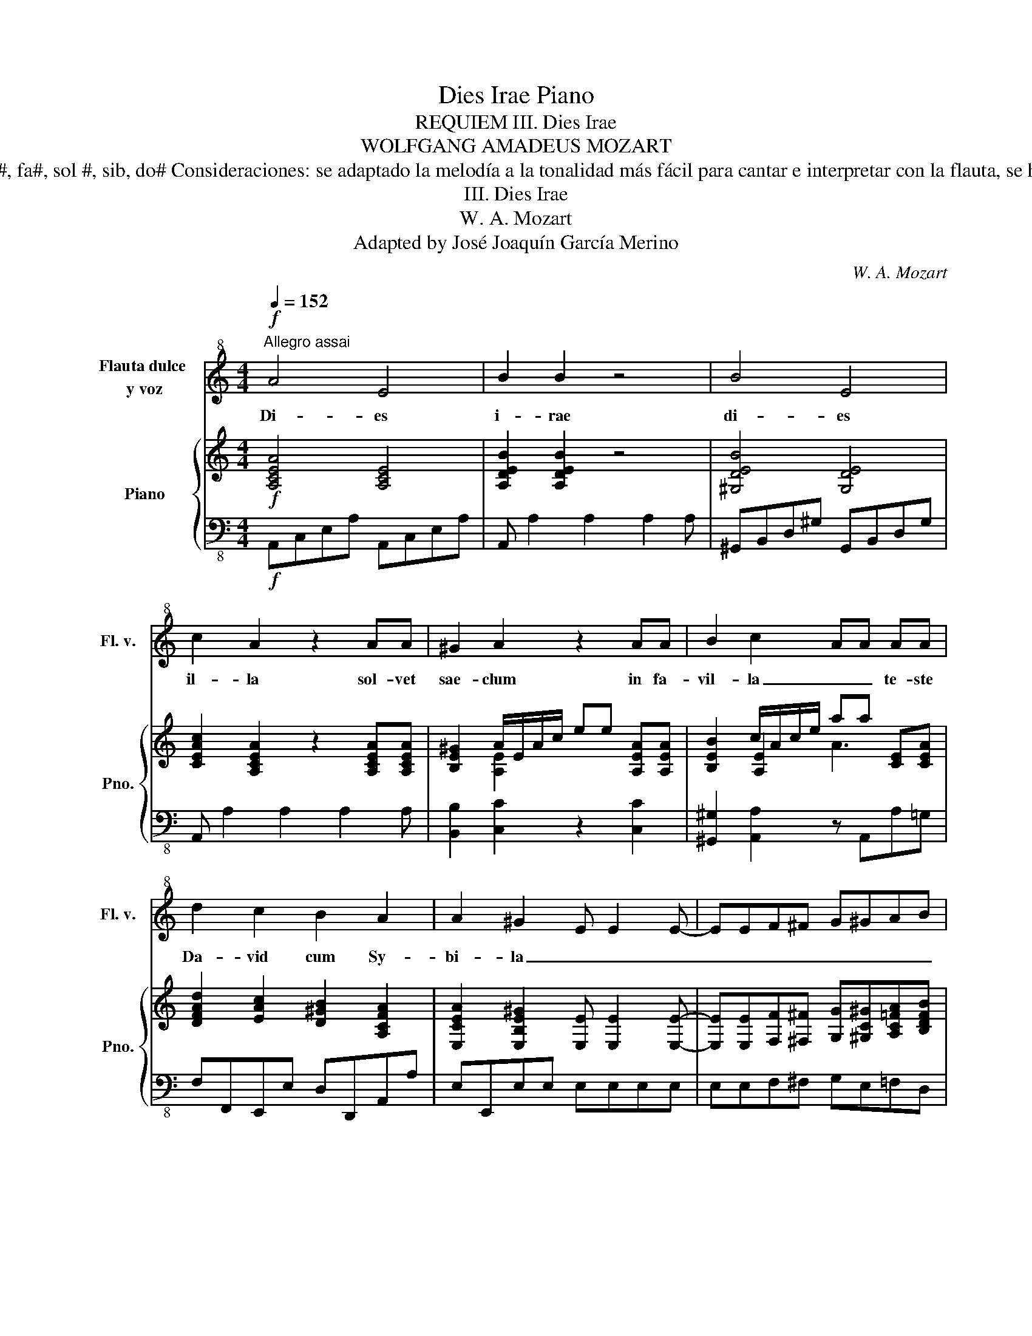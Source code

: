 X:1
T:Dies Irae Piano
T:REQUIEM III. Dies Irae 
T:WOLFGANG AMADEUS MOZART
T: Obra adaptada para sistema educativo reglado Etapa: secundaria Instrumentos: para voz y flauta dulce Dificultad técnica flauta: re#, fa#, sol #, sib, do# Consideraciones: se adaptado la melodía a la tonalidad más fácil para cantar e interpretar con la flauta, se ha suprimido algunas partes de voces que responden para conservar la línea melódica de la soprano o parte principal de la melodía. 
T:III. Dies Irae
T:W. A. Mozart
T:Adapted by José Joaquín García Merino
C:W. A. Mozart
%%score 1 { ( 2 4 5 6 ) | 3 }
L:1/8
Q:1/4=152
M:4/4
K:C
V:1 treble+8 nm="Flauta dulce \ny voz" snm="Fl. v."
V:2 treble nm="Piano" snm="Pno."
V:4 treble 
V:5 treble 
V:6 treble 
V:3 bass-8 
V:1
"^Allegro assai"!f! A4 E4 | B2 B2 z4 | B4 E4 | c2 A2 z2 AA | ^G2 A2 z2 AA | B2 c2 AA AA | %6
w: Di- es|i- rae|di- es|il- la sol- vet|sae- clum in fa-|vil- la _ _ te- ste|
 d2 c2 B2 A2 | A2 ^G2 E E2 E- | EEF^F G^GAB | c6 G2 | E2 E2 E2 G2 | _B4 A4 | d6 A2 | ^F2 D2 F2 A2 | %14
w: Da- vid cum Sy-|bi- la _ _ _|_ _ _ _ _ _ _ _|Quan- tus|tre- mor est fu-|tu- rus|Quan- do|ju- dex est ven-|
 c4 B4 | B4 B4 | B4 A4 | A2 G2 ^F4 | E2 z6 | z8 | z8 | B4 B4 | B2 A2 z4 | B4 B4 | B2 G2 z2 EE | %25
w: tu rus,|cun- cta|stric cte|dis- cus- su-|rus.|||Di- es|i- rae|di- es|il- la sol- vet|
 c2 B2 z2 EE | A2 B2 z2 BB | A2 G2 =F2 E2 | E2 ^D2 z4 | z8 | G6 d2 | _B2 G2 D2 G2 | G2 ^G2 ^G4 | %33
w: sae- clum in fa-|vi- la te- ste|Da- vid cum Sy-|bil la||Quan- tus|tre- mor est fu|tu _ rus|
 ^G6 d2 | B2 ^G2 E2 G2 | ^G2 A2 A4 | _B4 ^c4 | d4 =c4 | _B4 A4 | A2 ^G2 A3 A | ^GAGA GAGA | %41
w: quan- do|ju- dex est ven-|tu- * rus|cun- cta|stri- cte|dis- cus-|su- rus Quan- tus-|tre- * mor- * est- * fu- *|
 ^A2 =A2 B3 B | ^A2 B2 B3 B | ^A2 B2 =A3 A | ^GAGA GAGA | ^A2 =A2 B3 B | ^A2 B2 B3 B | %47
w: tu- rus Di- es|i- rae, di- es|il- la, Quan- tus-|tre- * mor- * est- * fu- *|tu- rus Di- es|i- rae, di- es|
 ^A2 B2 =A3 A | ^GAGA GAGA | A2 z2 d3 d | ^cdcd cdcd | d2 ^G2 z2 GG | A2 ^G2 A2 G2 | A2 ^G2 z2 AA | %54
w: il- la, quan- tus|tre- * mor- * est- * fu- *|turus Quan- tus|tre- * mor- * est- * fu- *|tu- rus quan- do|ju- dex est ven-|tu- rus cun- cta|
 d2 c2 d2 c2 | d2 c2 z4 | z2 A4 A2 | c2 A2 z4 | z4 d3 d | d2 c2 B4 | A2 A4 A2 | c2 A2 z4 | %62
w: stri- cte dis- cus-|su- rus|cun- cta|stri- cte|stri- cte,|dis- cu- su-|rus, cun- cta|stri- cte,|
 z4 d3 d | d2 c2 B4 | A2 z2 z4 | z8 | z8 | z8 |] %68
w: stri- cte|dis- cus- su-|rus||||
V:2
!f! [A,CEA]4 [A,CE]4 | [A,DEB]2 [A,DEB]2 z4 | [^G,DEB]4 [G,DE]4 | %3
 [CEAc]2 [A,CEA]2 z2 [A,CEA][A,CEA] | [B,E^G]2 A/E/A/c/ ee [A,EA][A,EA] | %5
 [B,EB]2 c/A/c/e/ aa [CE][CEA] | [DFAd]2 [EAc]2 [D^GB]2 [A,CFA]2 | %7
 [E,CEA]2 [E,B,E^G]2 [E,E] [E,E]2 [E,E]- | [E,E][E,E][F,F][^F,^F] [G,G][^G,C^G][A,C=FA][B,DFB] | %9
 [CEGc]6 [CEG]2 | E2 [G,E]2 E2 [CEG]2 | [G_B]4 [^CA]4 | [Ad]6 [DA]2 | %13
 [A,D^F]2 [A,D]2 [DF]2 [A,DFA]2 | [^DAc]4 [D^FB]4 | [EB]4 [^D^FB]4 | [EGB]2 [EG]2 [GA]2 ^FE | %17
 [B,^DA]2 [B,EG]2 ^F4 | [E,B,E]2 [Ge][^F=d] [Ec][B,EB][^CE^A][GA^c] | %19
 [B,^FB][=CE=A][Ac^f][EBe] [FA^d][CG=c][B,FB][B,^DA] | %20
 [B,G][Be][CEc][A,EA] [B,EG][Ge][B,^D^F][FB^d] | [B,EGB]4 [B,EGB]4 | [E^FAB]2 [EFA]2 z4 | %23
 [^D^FAB]4 [DFAB]4 | [GB]2 [EG]2 E[E,G,B,E][E,G,B,E][E,G,B,E] | [EAc]2 B/E/G/B/ ee [G,B,E][G,B,E] | %26
 [B,^D^FA]2 e/B/e/g/ bb [B,GB][B,FB] | [A,EA]2 [G,=DG]2 [A,C=F]2 [G,B,E]2 | %28
 [G,B,E]2 [^F,B,^D]2 [=DB] [B,D]2 [DB] | c[c_e]cA [D^F]=D[CD][A,D] | [G,_B,DG]6 [DG_Bd]2 | %31
 [_B,DG_B]2 [G,B,DG]2 [G,B,D]2 [G,B,DG]2 | [G,_B,DG]2 [=B,DF^G]2 [B,DFG]4 | [F,B,D^G]6 [FGBd]2 | %34
 [D^GB]2 [B,DG]2 [^G,B,E]2 [B,EG]2 | [B,DE^G]2 [CEA]2 [CEA]4 | [_B,DF_B]4 [EB^c]4 | %37
 [DFAd]4 [E=G=c]4 | [DF_B]4 [C^D^FA]4 | [CEA]2 [=B,E^G]2[K:bass] E,3 E, | ^D,E,D,E, D,E,D,E, | %41
 F,2 E,2[K:treble+8] B,[E,E][^G,^G][B,B] | [Cc][^D,^D]E[B,B] B,[E,E][^G,^G][B,B] | %43
 [Cc][^D,^D]E[B,B][K:bass] E,3 E, | ^D,E,D,E, D,E,D,E, | %45
 F,2 E,2[K:treble+8] [E,E][^G,^G][B,B][Ee] | [^D^d][^F,^F][E,E][Ee] [E,E][^G,^G][B,B][Ee] | %47
 [^D^d][^F,^F][E,E][Ee][K:bass] E,3 E, | ^D,E,D,E, D,E,D,E, | %49
[K:treble] =F,[D,D][F,F][A,A] [DFAd]3 [DFAd] | [E_B^c][FAd][EBc][FAd] [EBc][FAd][EBc][FAd] | %51
 [E^GBd]2 G/E/G/B/ e[Ge] [B,EG][B,EG] | [A,CEA]2 [B,E^G]2 [A,CEA]2 [B,EG]2 | %53
 [A,CEA]2 ^G/E/G/B/ e[ce] [CEA][CEA] | [EBd]2 [EAc]2 [EBd]2 [EAc]2 | %55
 [EBd]2 [EAc]2 [Cc][A,A][Cc][Ee] | [Aa]ecA x2 [CA]2 | [Ec]2 [C,A,]4 [C,A,]2 | %58
 [A,C]2 [F,A,]2 [FAd]3 [FAd] | [^Gd]2 [Ac]2 [EB]4 | [A,EA]2 [CA]4 [CA]2 | [Ac]2 [F,A,]4 [F,A,]2 | %62
 [F,D]2 [D,_B,]2 [FBd]3 [FAd] | [^Gd]2 [Ac]2 [EB]4 | AcA=G FE^F[^DF] | E[Ad]BA ^G[c=f]ed | %66
 c[ea]fd [ce]a[Be]^g | .a2 A2 z4 |] %68
V:3
!f! A,,C,E,A, A,,C,E,A, | A,, A,2 A,2 A,2 A, | ^G,,B,,D,^G, G,,B,,D,G, | A,, A,2 A,2 A,2 A, | %4
 [B,,B,]2 [C,C]2 z2 [C,C]2 | [^G,,^G,]2 [A,,A,]2 z A,,A,=G, | F,F,,E,,E, D,D,,A,,A, | %7
 E,E,,E,E, E,E,E,E, | E,E,F,^F, G,E,=F,D, | C,C,C,C, C,C,C,C, | C,C,C,C, C,C,C,C, | %11
 ^C,^C,,E,,G,, C,G,E,C, | D,D,D,D, D,D,D,D, | D,D,D,D, D,D,D,D, | ^D,^D,,^F,,A,, D,A,^F,D, | %15
 E,,G,,B,,E, ^F,,A,,C,^F, | G,,B,,D,G, A,,C,^F,A, | B,B,,E,G, B,B,B,,B,, | E,2 z2 z G,^F,E, | %19
 ^D,B,A,G, ^F,E,D,F, | E,G,,A,,C, B,,A,,B,,B,,, | E,,G,,B,,E, E,,G,,B,,E, | E,, E,2 E,2 E,2 E, | %23
 ^D,,^F,,B,,^D, D,,F,,B,,D, | E,, E,2 E,2 E,2 E, | [A,,A,]2 [G,,G,]2 z2 [G,,G,]2 | %26
 [^F,,^F,]2 [E,,E,]2 z E,,E,=D, | C,CB,B,, A,,A,E,E,, | B,,B,B,,B,, B,,B,,B,,B,, | %29
 A,,A,,A,,A,, D,D,D,D, | G,,_B,,D,G, G,,B,,D,G, | G,,G,G,G, G,G,G,G, | G,G,=F,F, F,F,D,=B,, | %33
 =F,,B,,D,F, =F,,B,,D,F, | F,F,E,E, E,E,D,D, | D,D,C,C, C,A,,E,,C,, | D,,F,,_B,,D, E,,G,,^C,E, | %37
 F,,A,,D,F, E,,G,,=C,E, | D,,F,,_B,,D, ^D,,^F,,A,,^D, | %39
 [E,,E,][E,,E,]/[E,,E,]/ [E,,E,][E,,E,] E,3 E, | ^D,E,D,E, D,E,D,E, | %41
 F,2 E,2[K:treble-8] [^GBe]3 [GBe] | [Ac^d]2 [^GBe]2 [GBe]3 [GBe] | %43
 [Ac^d]2 [^GBe]2[K:bass-8] [E,,E,]3 E, | ^D,E,D,E, D,E,D,E, | F,2 E,2[K:treble-8] [E^GB]3 [EGB] | %46
 [^DAc]2 [E^GB]2 [EGB]3 [EGB] | [^DAc]2 [E^GB]2[K:bass-8] [E,,E,]3 E, | ^D,E,D,E, D,E,D,E, | %49
 F,F,,F,F, F,F,F,F, | G,F,G,F, G,F,G,F, | E,2 E,,2 z2 E,E, | A,A,,E,,E, A,A,,E,,E, | %53
 A,A,, E,2 z2 A,A,, | ^G,,^G,A,A,, G,,G,A,A,, | ^G,,^G,A,E, C,A,,C,E, | [A,,A,]C,E,A, A,,C,E,A, | %57
 C,,E,,A,,C, C,,E,,A,,C, | F,,A,,C,F, B,,,D,,F,,B,, | E,,E,A,,C, E,D,E,E,, | A,,C,E,A, A,,C,E,A, | %61
 F,,A,,C,F, F,,A,,C,F, | D,,F,,_B,,D, D,,F,,B,,D, | E,,E,A,,C, E,D,E,E,, | [A,,A,]2 z E, A,CB,A, | %65
 ^G,=F,D,C, B,,A,,^G,,B,, | A,,C,D,F, E,D,E,E,, | A,,2 z2 z4 |] %68
V:4
 x8 | x8 | x8 | x8 | x2 [A,E]2 x4 | x2 [A,E]2 x4 | x8 | x8 | x8 | x8 | C6 G,2 | E2 ^C2 E2 G2 | %12
w: ||||||||||||
 G4 ^F4 | x8 | ^F2 ^D2 x2 A2 | G3 E A3 ^F | B,2 [G,B,]2 E2 C2 | x4 [B,E]2 [B,^D]2 | x g x6 | x8 | %20
w: ||||||||
 x8 | x8 | x8 | x8 | EE/E/ EE x4 | x2 [B,EG]2 x4 | x2 [EGB]2 B2 x2 | x8 | x8 | [C_E^F]4 x4 | x8 | %31
w: |||||||||||
 x8 | x8 | x8 | x8 | x8 | x4 G3 E | x8 | x8 | x4[K:bass] x4 | x8 | x4[K:treble+8] x4 | x8 | %43
w: ||||||||||||
 x4[K:bass] x4 | x8 | x4[K:treble+8] x4 | x8 | x4[K:bass] x4 | x8 |[K:treble] x8 | x8 | %51
w: ||||||||
 x2 [B,E]2 x4 | x8 | x2 [E,B,E]2 x4 | x8 | x3 [Ee] x4 | x4 aecA | x2 [CA]2 x4 | x8 | E4 A2 ^G2 | %60
w: |||||||||
 x8 | x2 [FA]2 x4 | x8 | E4 A2 ^G2 | [A,E]2 CB, A,A,^DC | [E,B,]=FFE DA [^GB]2 | EA [FA]2 Ac^GB | %67
w: ||||. * * * * * *|||
 .[Ae]2 A,2 x4 |] %68
w: |
V:5
 x8 | x8 | x8 | x8 | x8 | x4 A3 x | x8 | x8 | x8 | x8 | x8 | x8 | x8 | x8 | x8 | x8 | x8 | x8 | %18
 x8 | x8 | x8 | x8 | x8 | x8 | x8 | x8 | x8 | x8 | x8 | x8 | x8 | x8 | x8 | x8 | x8 | x8 | x8 | %37
 x8 | x8 | x4[K:bass] x4 | x8 | x4[K:treble+8] x4 | x8 | x4[K:bass] x4 | x8 | x4[K:treble+8] x4 | %46
 x8 | x4[K:bass] x4 | x8 |[K:treble] x8 | x8 | x8 | x8 | x8 | x8 | x8 | x8 | x8 | x8 | x8 | x8 | %61
 x8 | x8 | x8 | x8 | x8 | x8 | x8 |] %68
V:6
 x8 | x8 | x8 | x8 | x8 | x8 | x8 | x8 | x8 | x8 | x8 | x8 | x8 | x8 | x8 | x8 | x8 | x8 | x8 | %19
 x8 | x8 | x8 | x8 | x8 | x8 | x8 | x8 | x8 | x8 | x8 | x8 | x8 | x8 | x8 | x8 | x8 | x8 | x8 | %38
 x8 | x4[K:bass] x4 | x8 | x4[K:treble+8] x4 | x8 | x4[K:bass] x4 | x8 | x4[K:treble+8] x4 | x8 | %47
 x4[K:bass] x4 | x8 |[K:treble] x8 | x8 | x8 | x8 | x8 | x8 | x8 | x2 [CA]4 x2 | x8 | x8 | x8 | %60
 x8 | x8 | x8 | x8 | x8 | x8 | x8 | x8 |] %68

